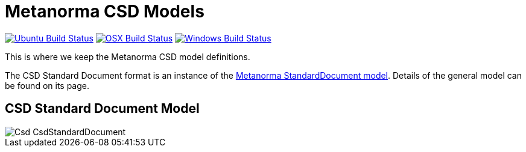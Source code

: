 = Metanorma CSD Models

image:https://github.com/metanorma/metanorma-model-csd/workflows/ubuntu/badge.svg["Ubuntu Build Status", link="https://github.com/metanorma/metanorma-model-csd/actions?query=workflow%3Aubuntu"]
image:https://github.com/metanorma/metanorma-model-csd/workflows/macos/badge.svg["OSX Build Status", link="https://github.com/metanorma/metanorma-model-csd/actions?query=workflow%3Amacos"]
image:https://github.com/metanorma/metanorma-model-csd/workflows/windows/badge.svg["Windows Build Status", link="https://github.com/metanorma/metanorma-model-csd/actions?query=workflow%3Awindows"]

This is where we keep the Metanorma CSD model definitions.

The CSD Standard Document format is an instance of the
https://github.com/metanorma/metanorma-model-standoc[Metanorma StandardDocument model].
Details of the general model can be found on its page.

== CSD Standard Document Model

image::images/Csd_CsdStandardDocument.png[]

